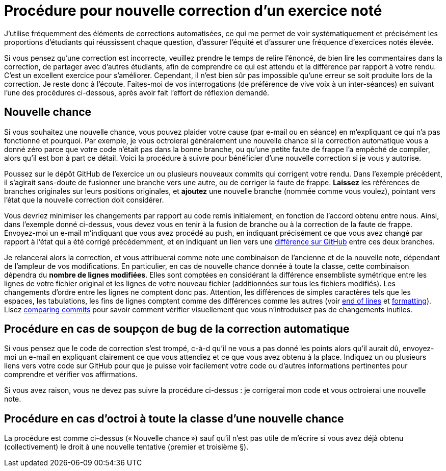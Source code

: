 = Procédure pour nouvelle correction d’un exercice noté
J’utilise fréquemment des éléments de corrections automatisées, ce qui me permet de voir systématiquement et précisément les proportions d’étudiants qui réussissent chaque question, d’assurer l’équité et d’assurer une fréquence d’exercices notés élevée.

Si vous pensez qu’une correction est incorrecte, veuillez prendre le temps de relire l’énoncé, de bien lire les commentaires dans la correction, de partager avec d’autres étudiants, afin de comprendre ce qui est attendu et la différence par rapport à votre rendu. C’est un excellent exercice pour s’améliorer. Cependant, il n’est bien sûr pas impossible qu’une erreur se soit produite lors de la correction. Je reste donc à l’écoute. Faites-moi de vos interrogations (de préférence de vive voix à un inter-séances) en suivant l’une des procédures ci-dessous, après avoir fait l’effort de réflexion demandé.

== Nouvelle chance
Si vous souhaitez une nouvelle chance, vous pouvez plaider votre cause (par e-mail ou en séance) en m’expliquant ce qui n’a pas fonctionné et pourquoi. Par exemple, je vous octroierai généralement une nouvelle chance si la correction automatique vous a donné zéro parce que votre code n’était pas dans la bonne branche, ou qu’une petite faute de frappe l’a empêché de compiler, alors qu’il est bon à part ce détail.
Voici la procédure à suivre pour bénéficier d’une nouvelle correction si je vous y autorise.

Poussez sur le dépôt GitHub de l’exercice un ou plusieurs nouveaux commits qui corrigent votre rendu. Dans l’exemple précédent, il s’agirait sans-doute de fusionner une branche vers une autre, ou de corriger la faute de frappe.
*Laissez* les références de branches originales sur leurs positions originales, et *ajoutez* une nouvelle branche (nommée comme vous voulez), pointant vers l’état que la nouvelle correction doit considérer.

Vous devriez minimiser les changements par rapport au code remis initialement, en fonction de l’accord obtenu entre nous. Ainsi, dans l’exemple donné ci-dessus, vous devez vous en tenir à la fusion de branche ou à la correction de la faute de frappe.
Envoyez-moi un e-mail m’indiquant que vous avez procédé au push, en indiquant précisément ce que vous avez changé par rapport à l’état qui a été corrigé précédemment, et en indiquant un lien vers une https://docs.github.com/en/github/committing-changes-to-your-project/comparing-commits[différence sur GitHub] entre ces deux branches.

Je relancerai alors la correction, et vous attribuerai comme note une combinaison de l’ancienne et de la nouvelle note, dépendant de l’ampleur de vos modifications. En particulier, en cas de nouvelle chance donnée à toute la classe, cette combinaison dépendra du *nombre de lignes modifiées*. Elles sont comptées en considérant la différence ensembliste symétrique entre les lignes de votre fichier original et les lignes de votre nouveau fichier (additionnées sur tous les fichiers modifiés). Les changements d’ordre entre les lignes ne comptent donc pas. Attention, les différences de simples caractères tels que les espaces, les tabulations, les fins de lignes comptent comme des différences comme les autres (voir https://github.com/oliviercailloux/java-course/blob/main/Git/Best%20practices.adoc#end-of-lines[end of lines] et https://github.com/oliviercailloux/java-course/blob/main/Style/Code.adoc#formatting[formatting]). Lisez https://docs.github.com/en/github/committing-changes-to-your-project/comparing-commits[comparing commits] pour savoir comment vérifier visuellement que vous n’introduisez pas de changements inutiles.

== Procédure en cas de soupçon de bug de la correction automatique
Si vous pensez que le code de correction s’est trompé, c-à-d qu’il ne vous a pas donné les points alors qu’il aurait dû, envoyez-moi un e-mail en expliquant clairement ce que vous attendiez et ce que vous avez obtenu à la place. Indiquez un ou plusieurs liens vers votre code sur GitHub pour que je puisse voir facilement votre code ou d’autres informations pertinentes pour comprendre et vérifier vos affirmations.

Si vous avez raison, vous ne devez pas suivre la procédure ci-dessus : je corrigerai mon code et vous octroierai une nouvelle note.

// == Suivi des instructions
// Comme d’habitude, si une de ces instructions n’est pas claire ou ne vous semble pas applicable, je vous prie de m’en faire part. Si vous n’indiquez rien, je supposerai que vous n’avez pas bien lu les instructions, et vous renverrai à ce document.

[[Collective]]
== Procédure en cas d’octroi à toute la classe d’une nouvelle chance
La procédure est comme ci-dessus (« Nouvelle chance ») sauf qu’il n’est pas utile de m’écrire si vous avez déjà obtenu (collectivement) le droit à une nouvelle tentative (premier et troisième §).
